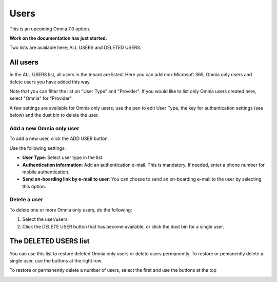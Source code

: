 Users
=============================================

This is an upcoming Omnia 7.0 option.

**Work on the documentation has just started.**

Two lists are available here; ALL USERS and DELETED USERS.

.. image:: user-management-users-list.png

All users
************
In the ALL USERS list, all users in the tenant are listed. Here you can add non-Microsoft 365, Omnia only users and delete users you have added this way.

Note that you can filter the list on "User Type" and "Provider". If you would like to list only Omnia users created here, select "Omnia" for "Provider".

.. image:: user-management-users-list-omnia.png

A few settings are available for Omnia only users; use the pen to edit User Type, the key for authentication settings (see below) and the dust bin to delete the user.

.. image:: user-management-users-list-omnia-options.png

Add a new Omnia only user
-----------------------------
To add a new user, click the ADD USER button.

.. image:: user-management-users-add-button.png

Use the following settings:

.. image:: user-management-users-settings.png

+ **User Type**: Select user type in the list. 
+ **Authentication information**: Add an authentication e-mail. This is mandatory. If needed, enter a  phone number for mobile authentication.
+ **Send on-boarding link by e-mail to user**: You can chosse to send an on-boarding e-mail to the user by selecting this option.

Delete a user
--------------
To delete one or more Omnia only users, do the following:

1. Select the user/users.
2. Click the DELETE USER button that has become available, or click the dust bin for a single user.

.. image:: user-management-users-delete.png

The DELETED USERS list
***********************
You can use this list to restore deleted Omnia only users or delete users permanently. To restore or pemanently delete a single user, use the buttons at the right row.

.. image:: user-management-users-delete-buttons.png

To restore or permanently delete a number of users, select the first and use the buttons at the top 

.. image:: user-management-users-delete-buttons-top.png



